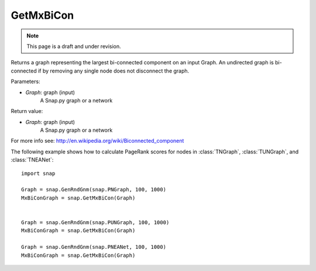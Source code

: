 GetMxBiCon
'''''''''''
.. note::

    This page is a draft and under revision.


.. function:: GetMxBiCon(Graph)

Returns a graph representing the largest bi-connected component on an input Graph.
An undirected graph is bi-connected if by removing any single node does not disconnect the graph.

Parameters:

- *Graph*: graph (input)
    A Snap.py graph or a network

Return value:

- *Graph*: graph (input)
    A Snap.py graph or a network


For more info see: http://en.wikipedia.org/wiki/Biconnected_component

The following example shows how to calculate PageRank scores for nodes in
:class:`TNGraph`, :class:`TUNGraph`, and :class:`TNEANet`::

    import snap

    Graph = snap.GenRndGnm(snap.PNGraph, 100, 1000)
    MxBiConGraph = snap.GetMxBiCon(Graph)


    Graph = snap.GenRndGnm(snap.PUNGraph, 100, 1000)
    MxBiConGraph = snap.GetMxBiCon(Graph)

    Graph = snap.GenRndGnm(snap.PNEANet, 100, 1000)
    MxBiConGraph = snap.GetMxBiCon(Graph)
